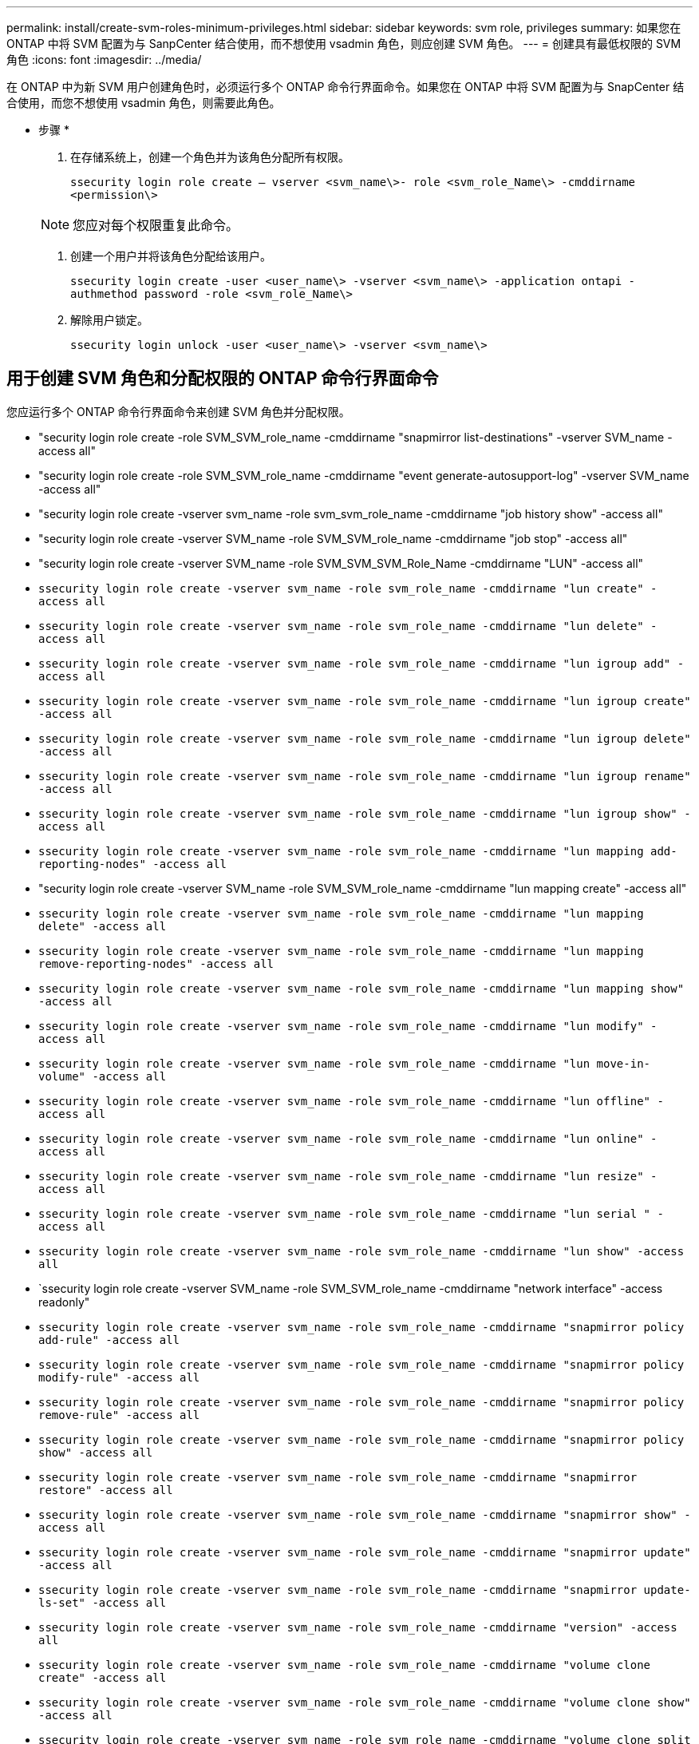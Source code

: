 ---
permalink: install/create-svm-roles-minimum-privileges.html 
sidebar: sidebar 
keywords: svm role, privileges 
summary: 如果您在 ONTAP 中将 SVM 配置为与 SanpCenter 结合使用，而不想使用 vsadmin 角色，则应创建 SVM 角色。 
---
= 创建具有最低权限的 SVM 角色
:icons: font
:imagesdir: ../media/


[role="lead"]
在 ONTAP 中为新 SVM 用户创建角色时，必须运行多个 ONTAP 命令行界面命令。如果您在 ONTAP 中将 SVM 配置为与 SnapCenter 结合使用，而您不想使用 vsadmin 角色，则需要此角色。

* 步骤 *

. 在存储系统上，创建一个角色并为该角色分配所有权限。
+
`ssecurity login role create – vserver <svm_name\>- role <svm_role_Name\> -cmddirname <permission\>`

+

NOTE: 您应对每个权限重复此命令。

. 创建一个用户并将该角色分配给该用户。
+
`ssecurity login create -user <user_name\> -vserver <svm_name\> -application ontapi -authmethod password -role <svm_role_Name\>`

. 解除用户锁定。
+
`ssecurity login unlock -user <user_name\> -vserver <svm_name\>`





== 用于创建 SVM 角色和分配权限的 ONTAP 命令行界面命令

您应运行多个 ONTAP 命令行界面命令来创建 SVM 角色并分配权限。

* "security login role create -role SVM_SVM_role_name -cmddirname "snapmirror list-destinations" -vserver SVM_name -access all"
* "security login role create -role SVM_SVM_role_name -cmddirname "event generate-autosupport-log" -vserver SVM_name -access all"
* "security login role create -vserver svm_name -role svm_svm_role_name -cmddirname "job history show" -access all"
* "security login role create -vserver SVM_name -role SVM_SVM_role_name -cmddirname "job stop" -access all"
* "security login role create -vserver SVM_name -role SVM_SVM_SVM_Role_Name -cmddirname "LUN" -access all"
* `ssecurity login role create -vserver svm_name -role svm_role_name -cmddirname "lun create" -access all`
* `ssecurity login role create -vserver svm_name -role svm_role_name -cmddirname "lun delete" -access all`
* `ssecurity login role create -vserver svm_name -role svm_role_name -cmddirname "lun igroup add" -access all`
* `ssecurity login role create -vserver svm_name -role svm_role_name -cmddirname "lun igroup create" -access all`
* `ssecurity login role create -vserver svm_name -role svm_role_name -cmddirname "lun igroup delete" -access all`
* `ssecurity login role create -vserver svm_name -role svm_role_name -cmddirname "lun igroup rename" -access all`
* `ssecurity login role create -vserver svm_name -role svm_role_name -cmddirname "lun igroup show" -access all`
* `ssecurity login role create -vserver svm_name -role svm_role_name -cmddirname "lun mapping add-reporting-nodes" -access all`
* "security login role create -vserver SVM_name -role SVM_SVM_role_name -cmddirname "lun mapping create" -access all"
* `ssecurity login role create -vserver svm_name -role svm_role_name -cmddirname "lun mapping delete" -access all`
* `ssecurity login role create -vserver svm_name -role svm_role_name -cmddirname "lun mapping remove-reporting-nodes" -access all`
* `ssecurity login role create -vserver svm_name -role svm_role_name -cmddirname "lun mapping show" -access all`
* `ssecurity login role create -vserver svm_name -role svm_role_name -cmddirname "lun modify" -access all`
* `ssecurity login role create -vserver svm_name -role svm_role_name -cmddirname "lun move-in-volume" -access all`
* `ssecurity login role create -vserver svm_name -role svm_role_name -cmddirname "lun offline" -access all`
* `ssecurity login role create -vserver svm_name -role svm_role_name -cmddirname "lun online" -access all`
* `ssecurity login role create -vserver svm_name -role svm_role_name -cmddirname "lun resize" -access all`
* `ssecurity login role create -vserver svm_name -role svm_role_name -cmddirname "lun serial " -access all`
* `ssecurity login role create -vserver svm_name -role svm_role_name -cmddirname "lun show" -access all`
* `ssecurity login role create -vserver SVM_name -role SVM_SVM_role_name -cmddirname "network interface" -access readonly"
* `ssecurity login role create -vserver svm_name -role svm_role_name -cmddirname "snapmirror policy add-rule" -access all`
* `ssecurity login role create -vserver svm_name -role svm_role_name -cmddirname "snapmirror policy modify-rule" -access all`
* `ssecurity login role create -vserver svm_name -role svm_role_name -cmddirname "snapmirror policy remove-rule" -access all`
* `ssecurity login role create -vserver svm_name -role svm_role_name -cmddirname "snapmirror policy show" -access all`
* `ssecurity login role create -vserver svm_name -role svm_role_name -cmddirname "snapmirror restore" -access all`
* `ssecurity login role create -vserver svm_name -role svm_role_name -cmddirname "snapmirror show" -access all`
* `ssecurity login role create -vserver svm_name -role svm_role_name -cmddirname "snapmirror update" -access all`
* `ssecurity login role create -vserver svm_name -role svm_role_name -cmddirname "snapmirror update-ls-set" -access all`
* `ssecurity login role create -vserver svm_name -role svm_role_name -cmddirname "version" -access all`
* `ssecurity login role create -vserver svm_name -role svm_role_name -cmddirname "volume clone create" -access all`
* `ssecurity login role create -vserver svm_name -role svm_role_name -cmddirname "volume clone show" -access all`
* `ssecurity login role create -vserver svm_name -role svm_role_name -cmddirname "volume clone split start" -access all`
* `ssecurity login role create -vserver svm_name -role svm_role_name -cmddirname "volume clone split stop" -access all`
* `ssecurity login role create -vserver svm_name -role svm_role_name -cmddirname "volume create" -access all`
* `ssecurity login role create -vserver svm_name -role svm_role_name -cmddirname "volume destroy" -access all`
* `ssecurity login role create -vserver svm_name -role svm_role_name -cmddirname "volume file clone create" -access all`
* `ssecurity login role create -vserver svm_name -role svm_role_name -cmddirname "volume file show-disk-usage" -access all`
* `ssecurity login role create -vserver svm_name -role svm_role_name -cmddirname "volume modify" -access all`
* `ssecurity login role create -vserver svm_name -role svm_role_name -cmddirname "volume offline" -access all`
* `ssecurity login role create -vserver svm_name -role svm_role_name -cmddirname "volume online" -access all`
* `ssecurity login role create -vserver svm_name -role svm_role_name -cmddirname "volume qtree create" -access all`
* `ssecurity login role create -vserver svm_name -role svm_role_name -cmddirname "volume qtree delete" -access all`
* `ssecurity login role create -vserver svm_name -role svm_role_name -cmddirname "volume qtree modify" -access all`
* `ssecurity login role create -vserver svm_name -role svm_role_name -cmddirname "volume qtree show" -access all`
* `ssecurity login role create -vserver svm_name -role svm_role_name -cmddirname "volume restrict" -access all`
* `ssecurity login role create -vserver svm_name -role svm_role_name -cmddirname "volume show" -access all`
* `ssecurity login role create -vserver svm_name -role svm_role_name -cmddirname "volume snapshot create" -access all`
* `ssecurity login role create -vserver svm_name -role svm_role_name -cmddirname "volume snapshot delete" -access all`
* `ssecurity login role create -vserver svm_name -role svm_role_name -cmddirname "volume snapshot modify" -access all`
* `ssecurity login role create -vserver svm_name -role svm_role_name -cmddirname "volume snapshot rename" -access all`
* `ssecurity login role create -vserver svm_name -role svm_role_name -cmddirname "volume snapshot restore" -access all`
* `ssecurity login role create -vserver svm_name -role svm_role_name -cmddirname "volume snapshot restore-file" -access all`
* `ssecurity login role create -vserver svm_name -role svm_role_name -cmddirname "volume snapshot show" -access all`
* `ssecurity login role create -vserver svm_name -role svm_role_name -cmddirname "volume unmount " -access all`
* `ssecurity login role create -vserver svm_name -role svm_role_name -cmddirname "vserver cifs share create" -access all`
* `ssecurity login role create -vserver svm_name -role svm_role_name -cmddirname "vserver cifs share delete" -access all`
* `ssecurity login role create -vserver svm_name -role svm_role_name -cmddirname "vserver cifs share show" -access all`
* `ssecurity login role create -vserver svm_name -role svm_role_name -cmddirname "vserver cifs show" -access all`
* `ssecurity login role create -vserver svm_name -role svm_role_name -cmddirname "vserver export-policy create" -access all`
* `ssecurity login role create -vserver svm_name -role svm_role_name -cmddirname "vserver export-policy delete" -access all`
* `ssecurity login role create -vserver svm_name -role svm_role_name -cmddirname "vserver export-policy rule create" -access all`
* `ssecurity login role create -vserver svm_name -role svm_role_name -cmddirname "vserver export-policy rule show" -access all`
* `ssecurity login role create -vserver SVM_name -role SVM_role_name -cmddirname "vserver export-policy show" -access all` * ' 安全登录角色 create -vserver SVM_name -role SVM_SVM_role_name -cmddirname "vserver iscsi connection show" -access all"
* `ssecurity login role create -vserver svm_name -role svm_role_name -cmddirname "vserver" -access readonly`
* `ssecurity login role create -vserver svm_name -role svm_role_name -cmddirname "vserver export-policy" -access all`
* `ssecurity login role create -vserver svm_name -role svm_role_name -cmddirname "vserver iscsi" -access all`
* "security login role create -vserver svm_name -role svm_svm_role_name -cmddirname "volume clone split status" -access all"

